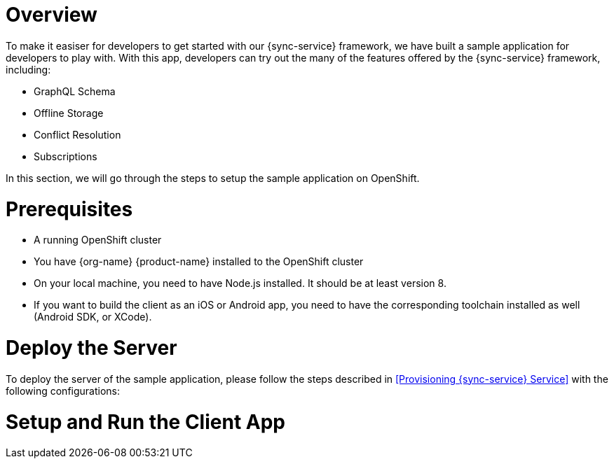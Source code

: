 = Overview

To make it easiser for developers to get started with our {sync-service} framework, we have built a sample application for developers to play with. With this app, developers can try out the many of the features offered by the {sync-service} framework, including:

* GraphQL Schema
* Offline Storage
* Conflict Resolution
* Subscriptions

In this section, we will go through the steps to setup the sample application on OpenShift.

= Prerequisites

- A running OpenShift cluster
- You have {org-name} {product-name} installed to the OpenShift cluster
- On your local machine, you need to have Node.js installed. It should be at least version 8.
- If you want to build the client as an iOS or Android app, you need to have the corresponding toolchain installed as well (Android SDK, or XCode).

= Deploy the Server

To deploy the server of the sample application, please follow the steps described in <<Provisioning {sync-service} Service>> with the following configurations:





= Setup and Run the Client App